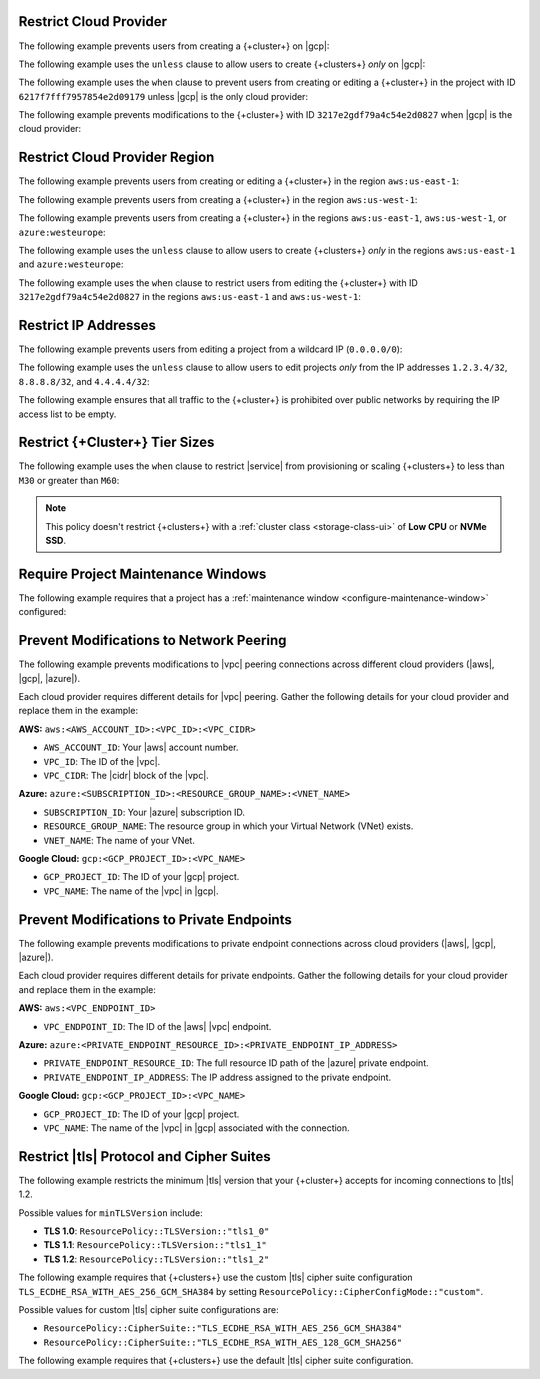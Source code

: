 .. _restrict-cloud-provider-ui: 

Restrict Cloud Provider
~~~~~~~~~~~~~~~~~~~~~~~

The following example prevents users from creating a {+cluster+} 
on |gcp|:

.. code::
    :copyable: true  

    forbid (
        principal, 
        action == ResourcePolicy::Action::"cluster.modify", 
        resource
    ) 
    when { context.cluster.cloudProviders.contains(ResourcePolicy::CloudProvider::"gcp") };


The following example uses the ``unless`` clause to allow users to 
create {+clusters+} *only* on |gcp|:

.. code::
    :copyable: true 

    forbid(
      principal, 
      action == ResourcePolicy::Action::"cluster.modify", 
      resource
    ) 
    unless { context.cluster.cloudProviders == [ResourcePolicy::CloudProvider::"gcp"] };

The following example uses the ``when`` clause to prevent users from  
creating or editing a {+cluster+} in the project with ID ``6217f7fff7957854e2d09179`` 
unless |gcp| is the only cloud provider:

.. code::
    :copyable: true 
               
    forbid (
      principal, 
      action == ResourcePolicy::Action::"cluster.modify", 
      resource
    ) 
    when {resource in ResourcePolicy::Project::"6217f7fff7957854e2d09179" && context.cluster.cloudProviders == [ResourcePolicy::CloudProvider::"gcp"] };

The following example prevents modifications to the {+cluster+} with ID 
``3217e2gdf79a4c54e2d0827`` when |gcp| is the cloud provider:

.. code::
    :copyable: true 
               
    forbid (
      principal, 
      action == ResourcePolicy::Action::"cluster.modify", 
      resource
    ) 
    when {resource in ResourcePolicy::Project::"65dcbf5ccd12a54df59a54e6" && resource == ResourcePolicy::Cluster::"670968dfc0a2297ef46bc02a" && context.cluster.cloudProviders == [ResourcePolicy::CloudProvider::"gcp"]};

.. _restrict-region-ui: 

Restrict Cloud Provider Region
~~~~~~~~~~~~~~~~~~~~~~~~~~~~~~

The following example prevents users from creating or editing a {+cluster+}
in the region ``aws:us-east-1``:

.. code::
    :copyable: true 

    forbid (
      principal,
      action == ResourcePolicy::Action::"cluster.modify",
      resource
    ) 
    when {context.cluster.regions.contains(ResourcePolicy::Region::"aws:us-east-1")};

The following example prevents users from creating a {+cluster+} 
in the region ``aws:us-west-1``:

.. code::
    :copyable: true 

    forbid(
      principal, 
      action == ResourcePolicy::Action::"cluster.modify", 
      resource
    ) 
    when { context.cluster.regions.contains(ResourcePolicy::Region::"aws:us-west-1") };

The following example prevents users from creating a {+cluster+} 
in the regions ``aws:us-east-1``, ``aws:us-west-1``, or ``azure:westeurope``:

.. code::
    :copyable: true 
          
    forbid(
      principal, 
      action == ResourcePolicy::Action::"cluster.modify", 
      resource
    ) 
    when { context.cluster.regions.containsAny([ResourcePolicy::Region::"aws:us-east-1",ResourcePolicy::Region::"aws:us-west-1",ResourcePolicy::Region::"azure:westeurope"]) };

The following example uses the ``unless`` clause to allow users to 
create {+clusters+} *only* in the regions ``aws:us-east-1`` and ``azure:westeurope``:

.. code::
    :copyable: true 

    forbid(
      principal, 
      action == ResourcePolicy::Action::\"cluster.modify\", 
      resource
    ) 
    unless { [ResourcePolicy::Region::"aws:us-east-1", ResourcePolicy::Region::"azure:westeurope"].containsAll(context.cluster.regions) };

The following example uses the ``when`` clause to restrict users from 
editing the {+cluster+} with ID ``3217e2gdf79a4c54e2d0827`` 
in the regions ``aws:us-east-1`` and ``aws:us-west-1``:

.. code::
    :copyable: true 

    forbid(
      principal, 
      action == ResourcePolicy::Action::"cluster.modify", 
      resource == ResourcePolicy::Cluster::"3217e2gdf79a4c54e2d0827"
    ) 
    when { context.cluster.regions.containsAny([ResourcePolicy::Region::"aws:us-east-1",ResourcePolicy::Region::"aws:us-west-1"]) };

.. _restrict-ip-addresses-ui: 

Restrict IP Addresses
~~~~~~~~~~~~~~~~~~~~~

The following example prevents users from editing a project 
from a wildcard IP (``0.0.0.0/0``):

.. code::
    :copyable: true 

    forbid(
      principal, 
      action == ResourcePolicy::Action::"project.ipAccessList.modify", 
      resource
    ) 
    when { context.project.ipAccessList.contains(ip("0.0.0.0/0")) };

The following example uses the ``unless`` clause to allow users to 
edit projects *only* from the IP addresses ``1.2.3.4/32``, ``8.8.8.8/32``, 
and ``4.4.4.4/32``:

.. code::
    :copyable: true 

    forbid(
      principal, 
      action == ResourcePolicy::Action::"project.ipAccessList.modify", 
      resource
    ) 
    unless { [ip("1.2.3.4/32"), ip("8.8.8.8/32"), ip("4.4.4.4/32")].containsAll(context.project.ipAccessList) };

The following example ensures that all traffic to the {+cluster+} is prohibited 
over public networks by requiring the IP access list to be empty.

.. code::
    :copyable: true 

    forbid (
      principal,
      action == ResourcePolicy::Action::"project.ipAccessList.modify",
      resource 
    )
    unless { context.project.ipAccessList.isEmpty() };

.. _restrict-cluster-tier-ui: 

Restrict {+Cluster+} Tier Sizes
~~~~~~~~~~~~~~~~~~~~~~~~~~~~~~~

The following example uses the ``when`` clause to restrict |service| from
provisioning or scaling  {+clusters+} to less than ``M30`` or greater than ``M60``:
        
.. note::

    This policy doesn't restrict {+clusters+} with a :ref:`cluster class <storage-class-ui>` of  **Low CPU** or **NVMe SSD**.

.. code::
    :copyable: true

    forbid(
      principal, 
      action == ResourcePolicy::Action::"cluster.modify",
      resource
    ) 
    when { (context.cluster has minGeneralClassInstanceSizeValue && context.cluster.minGeneralClassInstanceSizeValue < 30) || (context.cluster has maxGeneralClassInstanceSizeValue && context.cluster.maxGeneralClassInstanceSizeValue > 60) };

.. _require-maintenance-window-ui: 

Require Project Maintenance Windows
~~~~~~~~~~~~~~~~~~~~~~~~~~~~~~~~~~~

The following example requires that a project has a :ref:`maintenance window <configure-maintenance-window>` configured:

.. code::
    :copyable: true

    forbid (
      principal, 
      action == ResourcePolicy::Action::"project.maintenanceWindow.modify", 
      resource
    ) 
    when {context.project.hasDefinedMaintenanceWindow == false};

.. _prevent-peering-modifications-ui:

Prevent Modifications to Network Peering
~~~~~~~~~~~~~~~~~~~~~~~~~~~~~~~~~~~~~~~~

The following example prevents modifications to |vpc| peering connections across 
different cloud providers (|aws|, |gcp|, |azure|).

Each cloud provider requires different details for |vpc| peering. Gather the following
details for your cloud provider and replace them in the example:

**AWS:** ``aws:<AWS_ACCOUNT_ID>:<VPC_ID>:<VPC_CIDR>``

- ``AWS_ACCOUNT_ID``: Your |aws| account number.
- ``VPC_ID``: The ID of the |vpc|.
- ``VPC_CIDR``: The |cidr| block of the |vpc|.

**Azure:** ``azure:<SUBSCRIPTION_ID>:<RESOURCE_GROUP_NAME>:<VNET_NAME>``

- ``SUBSCRIPTION_ID``: Your |azure| subscription ID.
- ``RESOURCE_GROUP_NAME``: The resource group in which your Virtual Network (VNet) exists.
- ``VNET_NAME``: The name of your VNet.

**Google Cloud:** ``gcp:<GCP_PROJECT_ID>:<VPC_NAME>``

- ``GCP_PROJECT_ID``: The ID of your |gcp| project.
- ``VPC_NAME``: The name of the |vpc| in |gcp|.

.. code::
    :copyable: true

    forbid (
      principal, 
      action == ResourcePolicy::Action::"project.vpcPeering.modify", 
      resource
    ) 
    when {context.project.peeringConnections == ["aws:000123456789:vpc-0316c47cc923ce313:10.0.0.0/16", "azure:fd01aafc-b3re-2193-8497-83lp3m83a1a5:rg-name:vnet", "gcp:inductive-cocoa-108200:default"]};

.. _prevent-private-endpoint-modifications-ui:

Prevent Modifications to Private Endpoints
~~~~~~~~~~~~~~~~~~~~~~~~~~~~~~~~~~~~~~~~~~

The following example prevents modifications to private endpoint connections across 
cloud providers (|aws|, |gcp|, |azure|).

Each cloud provider requires different details for private endpoints. Gather the 
following details for your cloud provider and replace them in the example:

**AWS:** ``aws:<VPC_ENDPOINT_ID>``

- ``VPC_ENDPOINT_ID``: The ID of the |aws| |vpc| endpoint.

**Azure:** ``azure:<PRIVATE_ENDPOINT_RESOURCE_ID>:<PRIVATE_ENDPOINT_IP_ADDRESS>``

- ``PRIVATE_ENDPOINT_RESOURCE_ID``: The full resource ID path of the |azure| private endpoint.
- ``PRIVATE_ENDPOINT_IP_ADDRESS``: The IP address assigned to the private endpoint.

**Google Cloud:** ``gcp:<GCP_PROJECT_ID>:<VPC_NAME>``

- ``GCP_PROJECT_ID``: The ID of your |gcp| project.
- ``VPC_NAME``: The name of the |vpc| in |gcp| associated with the connection.

.. code::
    :copyable: true

    forbid (
      principal, 
      action == ResourcePolicy::Action::"project.privateEndpoint.modify", 
      resource
    ) 
    when {context.project.privateEndpoints == ["aws:vpce-042d72ded1748f314", "azure:/subscriptions/fd01aafc-b3re-2193-8497-83lp3m83a1a5/resourceGroups/rg-name/providers/Microsoft.Network/privateEndpoints/pe-name:10.0.0.4", "gcp:inductive-cocoa-108200:default"]};

.. _restrict-tls-ui:

Restrict |tls| Protocol and Cipher Suites
~~~~~~~~~~~~~~~~~~~~~~~~~~~~~~~~~~~~~~~~~

The following example restricts the minimum |tls| version that your {+cluster+}
accepts for incoming connections to |tls| 1.2. 

Possible values for ``minTLSVersion`` include:

* **TLS 1.0**: ``ResourcePolicy::TLSVersion::"tls1_0"``
* **TLS 1.1**: ``ResourcePolicy::TLSVersion::"tls1_1"``
* **TLS 1.2**: ``ResourcePolicy::TLSVersion::"tls1_2"``

.. code::
    :copyable: true

    forbid (
      principal,
      action == ResourcePolicy::Action::"cluster.modify",
      resource
    )
    unless
    { context.cluster.minTLSVersion == ResourcePolicy::TLSVersion::"tls1_2" };

The following example requires that {+clusters+} use the custom |tls| cipher suite configuration 
``TLS_ECDHE_RSA_WITH_AES_256_GCM_SHA384`` by setting ``ResourcePolicy::CipherConfigMode::"custom"``.

Possible values for custom |tls| cipher suite configurations are:

* ``ResourcePolicy::CipherSuite::"TLS_ECDHE_RSA_WITH_AES_256_GCM_SHA384"``
* ``ResourcePolicy::CipherSuite::"TLS_ECDHE_RSA_WITH_AES_128_GCM_SHA256"``

.. code::
    :copyable: true

    forbid (
      principal,
      action == ResourcePolicy::Action::"cluster.modify",
      resource
    )
    unless
    {
      context.cluster.cipherConfigMode == ResourcePolicy::CipherConfigMode::"custom" &&
      context.cluster.cipherSuites == [ResourcePolicy::CipherSuite::"TLS_ECDHE_RSA_WITH_AES_256_GCM_SHA384"]
    };

The following example requires that {+clusters+} use the default |tls| cipher suite configuration.

.. code::
    :copyable: true

    forbid (
      principal,
      action == ResourcePolicy::Action::"cluster.modify",
      resource
    )
    unless
    {
      context.cluster.cipherConfigMode == ResourcePolicy::CipherConfigMode::"default"
    };
